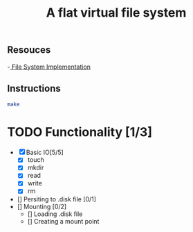 #+TITLE: A flat virtual file system
** Resouces
-[[https://pages.cs.wisc.edu/~remzi/OSTEP/file-implementation.pdf][ File System Implementation]]
** Instructions
#+BEGIN_SRC bash
  make
#+END_SRC

* TODO Functionality [1/3]
  - [X] Basic IO[5/5]
    - [X] touch
    - [X] mkdir
    - [X] read
    - [X] write
    - [X] rm
  - [] Persiting to .disk file [0/1]
  - [] Mounting [0/2]
    - [] Loading .disk file 
    - [] Creating a mount point
       
